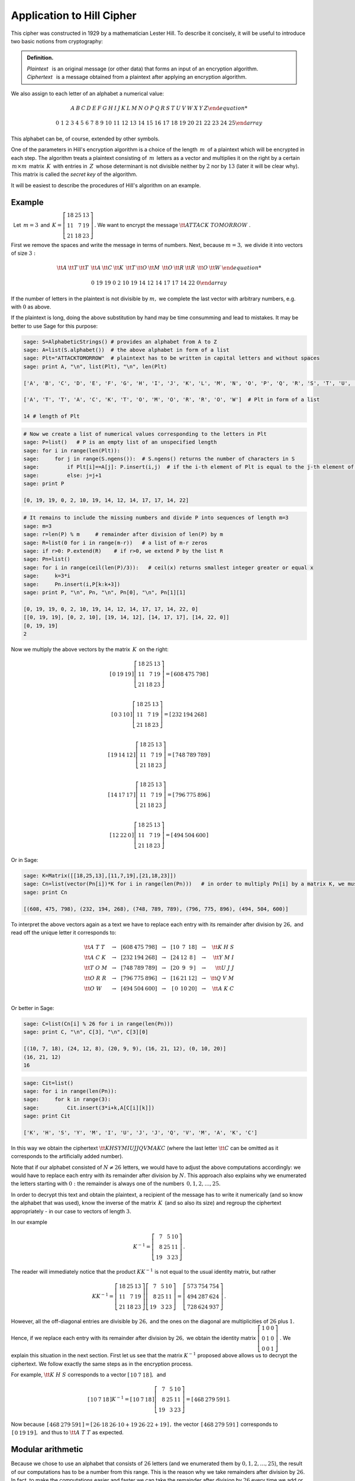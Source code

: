Application to Hill Cipher
--------------------------

This cipher was constructed in 1929 by a mathematician Lester Hill. To describe it concisely, it will be useful to introduce
two basic notions from cryptography:


.. admonition:: Definition.

   | *Plaintext* :math:`\,` is an original message (or other data) that forms an input of an encryption algorithm.
   | *Ciphertext* :math:`\,` is a message obtained from a plaintext after applying an encryption algorithm.
   
We also assign to each letter of an alphabet a numerical value:

.. math::
     
     \begin{array}{cccccccccccccccccccccccccc} 
      A & B & C & D & E & F & G & H & I & J & K & L & M & N & O & P & Q & R & S & T & U & V & W & X & Y & Z
      
      0 & 1 & 2 & 3 & 4 & 5 & 6 & 7 & 8 & 9 & 10 & 11 & 12 & 13 & 14 & 15 & 16 & 17 & 18 & 19 & 20 & 21 & 22 & 23 & 24 & 25
     \end{array}
 
This alphabet can be, of course, extended by other symbols.

One of the parameters in Hill's encryption algorithm is a choice of the length :math:`\, m\,` of a plaintext which will be encrypted in each step. The algorithm treats a plaintext consisting of :math:`\, m\,` letters as a vector and multiplies it on the right by a certain :math:`\, m\times m\,` matrix :math:`\, K\,` with entries in :math:`\, Z\,` whose determinant is not divisible neither by :math:`2` nor by :math:`13` (later it will be clear why). This matrix is called the *secret key* of the algorithm.

It will be easiest to describe the procedures of Hill's algorithm on an example.


Example
~~~~~~~

:math:`\,` Let :math:`\, m=3\,` and 
:math:`\, K =\left[\begin{array}{rrr} 
18 & 25 & 13 \\ 11 & 7 & 19 \\ 21 & 18 & 23
\end{array}\right]\,.`
We want to encrypt the message :math:`\ {\tt ATTACK\ TOMORROW}` .

First we remove the spaces and write the message in terms of numbers. Next, because :math:`m=3,` we divide it into vectors of size :math:`3:`

.. math::

    \begin{array}{ccccccccccccccc}
    {\tt A} & {\tt T} & {\tt T} & & {\tt A} & {\tt C} & {\tt K} & & {\tt T} & {\tt O} & {\tt M} & & {\tt O} & {\tt R} & {\tt R} & & {\tt O} & {\tt W} &
    
    0 & 19 & 19 & & 0 & 2 & 10 & & 19 & 14 & 12 & & 14 & 17 & 17 & & 14 & 22 & 0
    \end{array}
    
If the number of letters in the plaintext is not divisible by :math:`m,` we complete the last vector with arbitrary numbers, e.g. with :math:`0` as above. 

If the plaintext is long, doing the above substitution by hand may be time consumming and lead to mistakes. It may be better to use Sage for this purpose:

.. code-block:: python

   sage: S=AlphabeticStrings() # provides an alphabet from A to Z
   sage: A=list(S.alphabet())  # the above alphabet in form of a list
   sage: Plt="ATTACKTOMORROW"  # plaintext has to be written in capital letters and without spaces 
   sage: print A, "\n", list(Plt), "\n", len(Plt)
   
   ['A', 'B', 'C', 'D', 'E', 'F', 'G', 'H', 'I', 'J', 'K', 'L', 'M', 'N', 'O', 'P', 'Q', 'R', 'S', 'T', 'U', 'V', 'W', 'X', 'Y', 'Z']
   
   ['A', 'T', 'T', 'A', 'C', 'K', 'T', 'O', 'M', 'O', 'R', 'R', 'O', 'W']  # Plt in form of a list
   
   14 # length of Plt
   
.. code-block:: python

    # Now we create a list of numerical values corresponding to the letters in Plt
    sage: P=list()   # P is an empty list of an unspecified length
    sage: for i in range(len(Plt)):
    sage:     for j in range(S.ngens()):  # S.ngens() returns the number of characters in S
    sage:         if Plt[i]==A[j]: P.insert(i,j)  # if the i-th element of Plt is equal to the j-th element of A, insert at the i-th place of P the number j
    sage:         else: j=j+1
    sage: print P
    
    [0, 19, 19, 0, 2, 10, 19, 14, 12, 14, 17, 17, 14, 22]
    
.. code-block:: python

    # It remains to include the missing numbers and divide P into sequences of length m=3
    sage: m=3
    sage: r=len(P) % m     # remainder after division of len(P) by m
    sage: R=list(0 for i in range(m-r))   # a list of m-r zeros
    sage: if r>0: P.extend(R)    # if r>0, we extend P by the list R
    sage: Pn=list()
    sage: for i in range(ceil(len(P)/3)):   # ceil(x) returns smallest integer greater or equal x
    sage:     k=3*i
    sage:     Pn.insert(i,P[k:k+3])
    sage: print P, "\n", Pn, "\n", Pn[0], "\n", Pn[1][1]
    
    [0, 19, 19, 0, 2, 10, 19, 14, 12, 14, 17, 17, 14, 22, 0]
    [[0, 19, 19], [0, 2, 10], [19, 14, 12], [14, 17, 17], [14, 22, 0]]
    [0, 19, 19]   
    2
    
Now we multiply the above vectors by the matrix :math:`\, K\,` on the right:

.. math::

    \left[\begin{array}{ccc}   
    0 & 19 & 19
    \end{array}\right]
    \left[\begin{array}{rrr} 
    18 & 25 & 13 \\ 11 & 7 & 19 \\ 21 & 18 & 23
    \end{array}\right]
    =\left[\begin{array}{ccc}   
    608 & 475 & 798
    \end{array}\right]\\
    
    \left[\begin{array}{ccc}   
    0 & 3 & 10
    \end{array}\right]
    \left[\begin{array}{rrr} 
    18 & 25 & 13 \\ 11 & 7 & 19 \\ 21 & 18 & 23
    \end{array}\right]
    =\left[\begin{array}{ccc}   
    232 & 194 & 268
    \end{array}\right]\\
    
    \left[\begin{array}{ccc}   
    19 & 14 & 12
    \end{array}\right]
    \left[\begin{array}{rrr} 
    18 & 25 & 13 \\ 11 & 7 & 19 \\ 21 & 18 & 23
    \end{array}\right]
    =\left[\begin{array}{ccc}   
    748 & 789 & 789
    \end{array}\right]\\
    
    \left[\begin{array}{ccc}   
    14 & 17 & 17
    \end{array}\right]
    \left[\begin{array}{rrr} 
    18 & 25 & 13 \\ 11 & 7 & 19 \\ 21 & 18 & 23
    \end{array}\right]
    =\left[\begin{array}{ccc}   
    796 & 775 & 896
    \end{array}\right]\\
    
    \left[\begin{array}{ccc}   
    12 & 22 & 0
    \end{array}\right]
    \left[\begin{array}{rrr} 
    18 & 25 & 13 \\ 11 & 7 & 19 \\ 21 & 18 & 23
    \end{array}\right]
    =\left[\begin{array}{ccc}   
    494 & 504 & 600
    \end{array}\right]
    
Or in Sage:

.. code-block:: python

    sage: K=Matrix([[18,25,13],[11,7,19],[21,18,23]])
    sage: Cn=list(vector(Pn[i])*K for i in range(len(Pn)))   # in order to multiply Pn[i] by a matrix K, we must change the form of Pn[i] from a list to a vector
    sage: print Cn
    
    [(608, 475, 798), (232, 194, 268), (748, 789, 789), (796, 775, 896), (494, 504, 600)]

To interpret the above vectors again as a text we have to replace each entry with its remainder after division by :math:`26,` and read off the unique letter it corresponds to:

.. math::

    \begin{array}{lcccccccccccccccr}
    {\tt A\ T\ T } & & \to & & \left[\right. 608 & 475 & 798 \left.\right] & & \to & & \left[\right. 10 & 7 & 18 \left.\right] & & \to & & {\tt K \ H \ S }\\
    {\tt A\ C\ K } & & \to & & \left[\right. 232 & 194 & 268 \left.\right] & & \to & & \left[\right. 24 & 12 & 8\,\left.\right] & & \to & & {\tt Y \ M \ I }\\
    {\tt T\ O\ M } & & \to & & \left[\right. 748 & 789 & 789 \left.\right] & & \to & & \left[\right. 20 & 9 & 9 \,\left.\right] & & \to & & {\tt U \ J \ J }\\
    {\tt O\ R\ R } & & \to & & \left[\right. 796 & 775 & 896 \left.\right] & & \to & & \left[\right. 16 & 21 & 12 \left.\right] & & \to & & {\tt Q \ V \ M }\\
    {\tt O\ W\ \ } & & \to & & \left[\right. 494 & 504 & 600 \left.\right] & & \to & & \left[\right.\, 0 & 10 & 20 \left.\right] & &\to & & {\tt A\ K \ C }\\
    \end{array}
    
Or better in Sage:

.. code-block:: python

    sage: C=list(Cn[i] % 26 for i in range(len(Pn)))
    sage: print C, "\n", C[3], "\n", C[3][0]
    
    [(10, 7, 18), (24, 12, 8), (20, 9, 9), (16, 21, 12), (0, 10, 20)]
    (16, 21, 12)   
    16

.. code-block:: python

    sage: Cit=list()
    sage: for i in range(len(Pn)):
    sage:     for k in range(3):
    sage:         Cit.insert(3*i+k,A[C[i][k]])
    sage: print Cit
    
    ['K', 'H', 'S', 'Y', 'M', 'I', 'U', 'J', 'J', 'Q', 'V', 'M', 'A', 'K', 'C']
    
In this way we obtain the ciphertext :math:`\ {\tt KHSYMIUJJQVMAKC}` (where the last letter :math:`{\tt C}` can be omitted as it corresponds to the artificially added number). 

Note that if our alphabet consisted of :math:`\ N\neq 26\ ` letters, we would have to adjust the above computations accordingly: we would have to replace each entry with its remainder after division by :math:`N.` This approach also explains why we enumerated the letters starting with :math:`0:` the remainder is always one of the numbers :math:`\, 0, 1, 2, \ldots, 25.`

In order to decrypt this text and obtain the plaintext, a recipient of the message has to write it numerically (and so know the alphabet that was used), know the inverse of the matrix :math:`\, K\,` (and so also its size) and regroup the ciphertext appropriately - in our case to vectors of length :math:`3.`
    
In our example 

.. math::

    K^{-1} =\left[\begin{array}{rrr} 7 & 5 & 10 \\ 8 & 25 & 11 \\ 19 & 3 & 23 \end{array}\right]\,.
    
The reader will immediately notice that the product :math:`\ KK^{-1}\ ` is not equal to the usual identity matrix, but rather

.. math::

    KK^{-1} =\left[\begin{array}{rrr} 
    18 & 25 & 13 \\ 11 & 7 & 19 \\ 21 & 18 & 23 \end{array}\right]
    \left[\begin{array}{rrr} 7 & 5 & 10 \\ 8 & 25 & 11 \\ 19 & 3 & 23 \end{array}\right]
    =\left[\begin{array}{rrr} 573 & 754 & 754 \\ 494 & 287 & 624 \\ 728 & 624 & 937 \end{array}\right]\,.
    
However, all the off-diagonal entries are divisible by :math:`26,` and the ones on the diagonal are multiplicities of :math:`26` plus :math:`1.` Hence, if we replace each entry with its remainder after division by :math:`26,` we obtain the identity matrix 
:math:`\ \left[\begin{array}{rrr} 1 & 0 & 0 \\ 0 & 1 & 0 \\ 0 & 0 & 1 \end{array}\right]\ `. We explain this situation in the next section. First let us see that the matrix :math:`\ K^{-1}\ ` proposed above allows us to decrypt the ciphertext. We follow exactly the same steps as in the encryption process. 

For example, :math:`\ {\tt K \ H \ S }\ ` corresponds to a vector
:math:`\ \left[\begin{array}{rrr} 10 & 7 & 18 \end{array}\right] ,\,` and 

.. math::

    \left[\begin{array}{rrr} 10 & 7 & 18 \end{array}\right]K^{-1} =
    \left[\begin{array}{rrr} 10 & 7 & 18 \end{array}\right]
    \left[\begin{array}{rrr} 7 & 5 & 10 \\ 8 & 25 & 11 \\ 19 & 3 & 23 \end{array}\right]
    =\left[\begin{array}{rrr} 468 & 279 & 591 \end{array}\right] .

Now because :math:`\,\left[\begin{array}{rrr} 468 & 279 & 591 \end{array}\right] = \left[\begin{array}{rrr} 26\cdot 18 & 26\cdot 10 +19 & 26\cdot 22 +19 \end{array}\right]\,,` the vector :math:`\,\left[\begin{array}{rrr} 468 & 279 & 591 \end{array}\right]\,` corresponds to 
:math:`\,\left[\begin{array}{rrr} 0 & 19 & 19 \end{array}\right] ,\,` and thus to :math:`\ {\tt A \ T \ T }\ ` as expected. 


Modular arithmetic
~~~~~~~~~~~~~~~~~~~~~~~~~~~~~~~~~~~~~~~~~~~~~

Because we chose to use an alphabet that consists of :math:`26` letters (and we enumerated them by :math:`0, 1, 2, \ldots, 25`), the result of our computations has to be a number from this range. This is the reason why we take remainders after division by :math:`26`. In fact, to make the computations easier and faster we can take the remainder after division by :math:`26` every time we add or multiply two numbers. We call such operations in short an :math:`\,` *arithmetic modulo* :math:`\, 26\,` and we say that we take a :math:`\,` *remainder modulo* :math:`\ 26\ `; the number :math:`26` is in this case called the :math:`\,` *modulus*. :math:`\,` Further, as long as numbers :math:`a\in Z` and :math:`26` do not have common divisors, it is possible to :math:`\,` *divide* :math:`\,` by :math:`a` modulo :math:`26`: by definition, :math:`\ \frac1a\ ` (or :math:`a^{-1}`) is taken to be such a number from :math:`1, 2, \ldots, 25\ ` that :math:`a` times this number gives :math:`1` modulo :math:`26`. :math:`\,` For example, 

.. math::

    3^{-1} = 9\, (\text{mod}\, 26)\quad\text{because}\quad 3\cdot 9=27=26+1
    
    5^{-1} = 21\, (\text{mod}\, 26)\quad\text{because}\quad 5\cdot 21=105=26\cdot 4+1
    
    29^{-1} = (26+3)^{-1}=(0+3)^{-1}=3^{-1} = 9\, (\text{mod}\, 26)\quad\text{because}\quad 26=0\, (\text{mod}\, 26)
    
    2^{-1}, 4^{-1}, \ldots, 13^{-1},\, \text{etc.}\quad\text{do not exist.} 
    
These operations can be made easily in Sage: 

.. sagecellserver:: 

    N = 26 
    print 1/3 % N, 1/5 % N, 6*7 % N
    
.. sagecellserver:: 

    N = 26 
    print 1/2 % N
    
In fact,

.. admonition:: Proposition.

    For any natural number :math:`N>1`, the set :math:`\ \left\{ 0,1,2,\ldots ,N-1\right\}\ ` together with addition and multiplication
    modulo :math:`N` is a commutative ring with identity, we denote it by :math:`\ \mathbb{Z}_N = (Z_N,\ +_N\,,\ \cdot_N\,)\ ` 
    and call a *ring of integers modulo* :math:`N`. It is a field if and only if :math:`N` is a prime number.
    
The ring of integers modulo :math:`N` is implemented in Sage under the name ``Integers(N)``. If we define a matrix over this ring,   all the operations will be naturally made over :math:`\ Z_N\,`. :math:`\,` For example,

.. code-block:: python

    sage: N=26
    sage: R=Integers(N)
    sage: K=Matrix(R, [[18,25,13],[11,7,19],[21,18,23]])
    sage: print K.parent(), "\n", det(K), "\n", K.inverse()
    
    Full MatrixSpace of 3 by 3 dense matrices over Ring of integers modulo 26
    15
    [ 7  5 10]
    [ 8 25 11]
    [19  3 23]
    
.. note:: 

    We saw in Theorem 7 from the previous section that a matrix defined over a *field* :math:`\,` is invertible if and only if its 
    determinant is not equal to zero. In general,
    a matrix defined over a *ring* :math:`\ R` is invertible if and only if its determinant is invertible over :math:`R`. This fact may 
    be proven along the same lines as the aforementioned theorem (try it!).
    The invertible elements in :math:`\ R=\mathbb{Z}_N\ ` are exactly those numbers whose greatest common divisor with :math:`N` 
    is equal to :math:`1`.
    

Security
~~~~~~~~

Security of Hill's cipher bases on the fact that a given letter of the alphabet may be encrypted in a few ways. Already in the above example we saw that :math:`\ {\tt T}\ ` was encrypted as :math:`\ {\tt H},\ {\tt S},\ {\tt U}\,,` while :math:`\ {\tt J}\ ` in the ciphertext represented both :math:`\ {\tt O}\ ` and :math:`\ {\tt M}` . In this way the algorithm masks frequency distribution of letters in a text, and thus prevents usage of *frequency analysis*; in fact, the bigger the secret key, the better masking properties.

However, if one knows sufficiently many pairs (plaintext, ciphertext), it is possible to find the secret key which was used. Assume that somehow you know that the alphabet consists of :math:`26` letters, the secret key matrix :math:`K` is of size :math:`m,` and the ciphertexts :math:`\ C_1,\ldots , C_m\ ` were obtained from the plaintexts :math:`\ P_1,\ldots , P_m\ ` via Hill's encryption algorithm, that is:

.. math::
    :label: Hill1

    K\in M_m(Z_{26})\, ,\quad\qquad C_i=P_iK\, (\text{mod}\, 26)\quad\text{for}\quad i=1,\ldots ,m.
    
(Note that if one knows :math:`\ C_i\ ` and :math:`\ K^{-1},\ ` then the procedure described in the example above always returns :math:`\ P_i\ `:

.. math::

    C_iK^{-1}=(P_iK)K^{-1}=P_i(KK^{-1})=P_i\quad (\text{mod}\, 26).\quad )
    
We can write the relations :eq:`Hill1` in a form of matrix equation

.. math::

   C=PK\quad (\text{mod}\, 26)\,,
   
where :math:`\ C,P\in M_m(Z_{26})\ ` and their rows are formed from  :math:`\ C_i` 's and :math:`\ P_i` 's respectively. If the matrix :math:`\ P\ ` is invertible (over the ring :math:`\ Z_{26}\ `), then we find that :math:`\ K=P^{-1}C\, (\text{mod}\, 26).\ ` If :math:`\ P\ ` is not invertible, one has to find more pairs (plaintext, ciphertext) and replace the ones that are linearly dependent with others.

**Example.**

Assume that we encrypted the text :math:`\ {\tt NOTHINGNEW}\ ` via Hill's cipher with a secret key of size :math:`2` and obtained ciphertext :math:`\ {\tt DFTMGRYDEI}.` The pairs :math:`\ ({\tt NO}, {\tt DF}),\, ({\tt TH}, {\tt TM})\ ` correspond to pairs of vectors :math:`\ ([13\; 14],\; [3\; 5])\;, ([19\; 7],\; [19\; 12])\,.` Hence, we obtain a matrix equation

.. math::

    \left[\begin{array}{rr} 3 & 5\\ 19 & 12 \end{array}\right] = 
    \left[\begin{array}{rr} 13 & 14\\ 19 & 7 \end{array}\right] K \quad (\text{mod}\, 26).
    
We compute:
 
.. code-block:: python

    sage: N=26
    sage: R=Integers(N)
    sage: C=Matrix(R, [[3,5],[19,12]])
    sage: P=Matrix(R, [[13,14],[19,7]])
    sage: print "det(P) =", det(P),"\n", "K = P^{-1}C =","\n", P.inverse()*C
    
    det(P) = 7
    
    K = P^{-1}C = 
    [17  7]
    [16  5]
    
The result may be verified by checking remaining pairs (plaintext, ciphertext). Do it yourself in the cell below using the commands presented in this section.

.. sagecellserver:: 
    
    N = 26
    
    
Exercises
~~~~~~~~~

**Exercise 1.**

You intercepted the message that was encrypted via Hill's cipher with the key matrix of size :math:`3.` Most probably the plaintext starts with :math:`\ {\tt TOGENERAL}\ ` . Find the key matrix and decrypt the rest of the ciphertext: 

:math:`\ {\tt AVQLPGSNJJLYMLQYCTQCUHIQZNTRDJPTPSAJOKDKXTSGZGFPIUANHFDNIHROMZEKKFUMNZDIACYVZHMSSKJRQEW }` .

